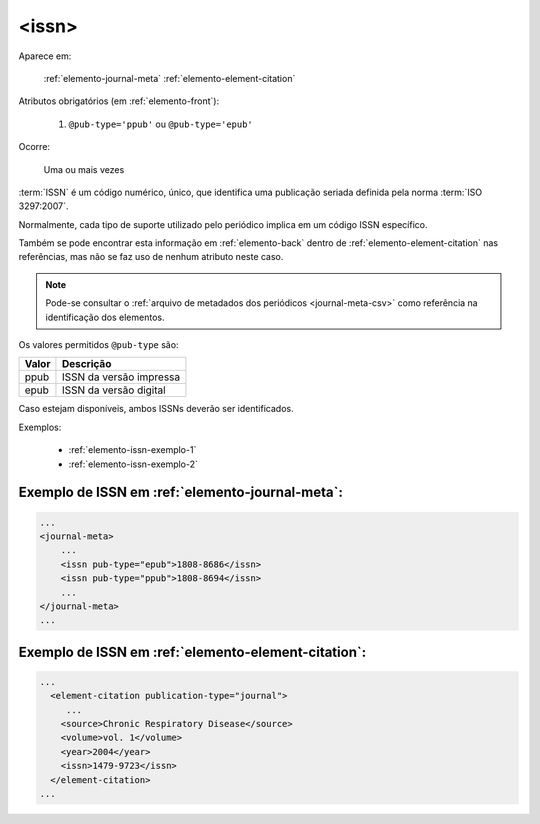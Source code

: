 .. _elemento-issn:

<issn>
======

Aparece em:

  :ref:`elemento-journal-meta`
  :ref:`elemento-element-citation`

Atributos obrigatórios (em :ref:`elemento-front`):

  1. ``@pub-type='ppub'`` ou ``@pub-type='epub'``

Ocorre:

  Uma ou mais vezes


:term:`ISSN` é um código numérico, único, que identifica uma publicação seriada definida pela norma :term:`ISO 3297:2007`.

Normalmente, cada tipo de suporte utilizado pelo periódico implica em um código ISSN específico.

Também se pode encontrar esta informação em :ref:`elemento-back` dentro de :ref:`elemento-element-citation` nas referências, mas não se faz uso de  nenhum atributo neste caso.

.. note:: Pode-se consultar o :ref:`arquivo de metadados dos periódicos <journal-meta-csv>` como referência na identificação dos elementos.

Os valores permitidos  ``@pub-type`` são:

+-------+-------------------------+
| Valor | Descrição               |
+=======+=========================+
| ppub  | ISSN da versão impressa |
+-------+-------------------------+
| epub  | ISSN da versão digital  |
+-------+-------------------------+

Caso estejam disponíveis, ambos ISSNs deverão ser identificados.


Exemplos:

 * :ref:`elemento-issn-exemplo-1`
 * :ref:`elemento-issn-exemplo-2`


.. _elemento-issn-exemplo-1:

Exemplo de ISSN em :ref:`elemento-journal-meta`:
------------------------------------------------

.. code-block:: xml

    ...
    <journal-meta>
        ...
        <issn pub-type="epub">1808-8686</issn>
        <issn pub-type="ppub">1808-8694</issn>
        ...
    </journal-meta>
    ...


.. _elemento-issn-exemplo-2:

Exemplo de ISSN em :ref:`elemento-element-citation`:
----------------------------------------------------

.. code-block:: xml

  ...
    <element-citation publication-type="journal">
       ...
      <source>Chronic Respiratory Disease</source>
      <volume>vol. 1</volume>
      <year>2004</year>
      <issn>1479-9723</issn>
    </element-citation>
  ...


.. {"reviewed_on": "20160626", "by": "gandhalf_thewhite@hotmail.com"}
